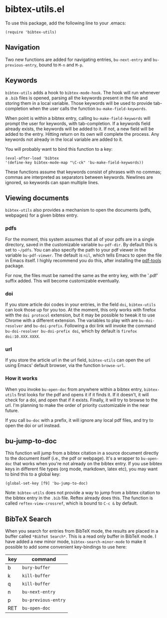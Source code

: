 * bibtex-utils.el

To use this package, add the following line to your .emacs:

#+BEGIN_SRC 
  (require 'bibtex-utils)
#+END_SRC

** Navigation

Two new functions are added for navigating entries, ~bu-next-entry~ and
~bu-previous-entry~, bound to ~M-n~ and ~M-p~.

** Keywords

~bibtex-utils~ adds a hook to ~bibtex-mode-hook~. The hook will run
whenever a ~.bib~ files is opened, parsing all the keywords present in the
file and storing them in a local variable. Those keywords will be used to
provide tab-completion when the user calls the function
~bu-make-field-keywords~.

When point is within a bibtex entry, calling ~bu-make-field-keywords~ will
prompt the user for keywords, with tab-completion. If a keywords field
already exists, the keywords will be added to it. If not, a new field will
be added to the entry. Hitting return on its own will complete the process.
Any keywords not already in the local variable are added to it.

You will probably want to bind this function to a key:

#+BEGIN_SRC 
(eval-after-load 'bibtex
'(define-key bibtex-mode-map "\C-ck" 'bu-make-field-keywords))
#+END_SRC

These functions assume that keywords consist of phrases with no commas;
commas are interpreted as separators between keywords. Newlines are
ignored, so keywords can span multiple lines.

** Viewing documents

~bibtex-utils~ also provides a mechanism to open the documents (pdfs,
webpages) for a given bibtex entry.

*** pdfs

For the moment, this system assumes that all of your pdfs are in a single
directory, saved in the customizable variable ~bu-pdf-dir~. By default this
is set to ~~/pdfs~. You can also specify the path to your pdf viewer in the
variable ~bu-pdf-viewer~. The default is ~nil~, which tells Emacs to open
the file in Emacs itself. I highly recommend you do this, after
installing the [[https://github.com/politza/pdf-tools][pdf-tools]] package.

For now, the files must be named the same as the entry key, with the '.pdf'
suffix added. This will become customizable eventually.

*** doi

If you store article doi codes in your entries, in the field ~doi~,
~bibtex-utils~ can look those up for you too. At the moment, this only
works with firefox with the ~doi protocol~ extension, but it may be
possible to tweak it to use Chrome with a different extension. The
variables to play with are ~bu-doi-resolver~ and ~bu-doi-prefix~. Following
a doi link will invoke the command ~bu-doi-resolver bu-doi-prefix doi~,
which by default is ~firefox doi:10.XXX.XXXX~.

*** url

If you store the article url in the url field, ~bibtex-utils~ can open the
url using Emacs' default browser, via the function ~browse-url~.

*** How it works

When you invoke ~bu-open-doc~ from anywhere within a bibtex entry,
~bibtex-utils~ first looks for the pdf and opens it if it finds it. If it
doesn't, it will check for a doi, and open that if it exists. Finally, it
will try to browse to the url. I'm planning to make the order of priority
customizable in the near future.

If you call ~bu-doc~ with a prefix, it will ignore any local pdf files, and 
try to open the doi or url instead.

** bu-jump-to-doc

This function will jump from a bibtex citation in a source document
directly to the document itself (i.e., the pdf or webpage). It's a wrapper
to ~bu-open-doc~ that works when you're not already on the bibtex entry.
If you use bibtex keys in different file types (org mode, markdown, latex
etc), you may want to bind this to a global key:

#+BEGIN_SRC 
(global-set-key [f9] 'bu-jump-to-doc)
#+END_SRC

Note: ~bibtex-utils~ does not provide a way to jump from a bibtex citation
to the bibtex entry in the ~.bib~ file. Reftex already does this. The
function is called ~reftex-view-crossref~, which is bound to ~C-c &~ by
default.

** *BibTeX Search*

When you search for entries from BibTeX mode, the results are placed in a
buffer called ~*BibTeX Search*~. This is a read only buffer in BibTeX mode.
I have added a new minor mode, ~bibtex-search-minor-mode~ to make it
possible to add some convenient key-bindings to use here:

| key | command             |
|-----+---------------------|
| b   | ~bury-buffer~       |
| k   | ~kill-buffer~       |
| q   | ~kill-buffer~       |
| n   | ~bu-next-entry~     |
| p   | ~bu-previous-entry~ |
| RET | ~bu-open-doc~       |
